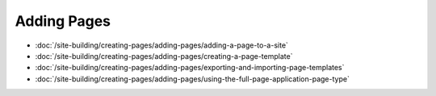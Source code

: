 Adding Pages
============

-  :doc:`/site-building/creating-pages/adding-pages/adding-a-page-to-a-site`
-  :doc:`/site-building/creating-pages/adding-pages/creating-a-page-template`
-  :doc:`/site-building/creating-pages/adding-pages/exporting-and-importing-page-templates`
-  :doc:`/site-building/creating-pages/adding-pages/using-the-full-page-application-page-type`